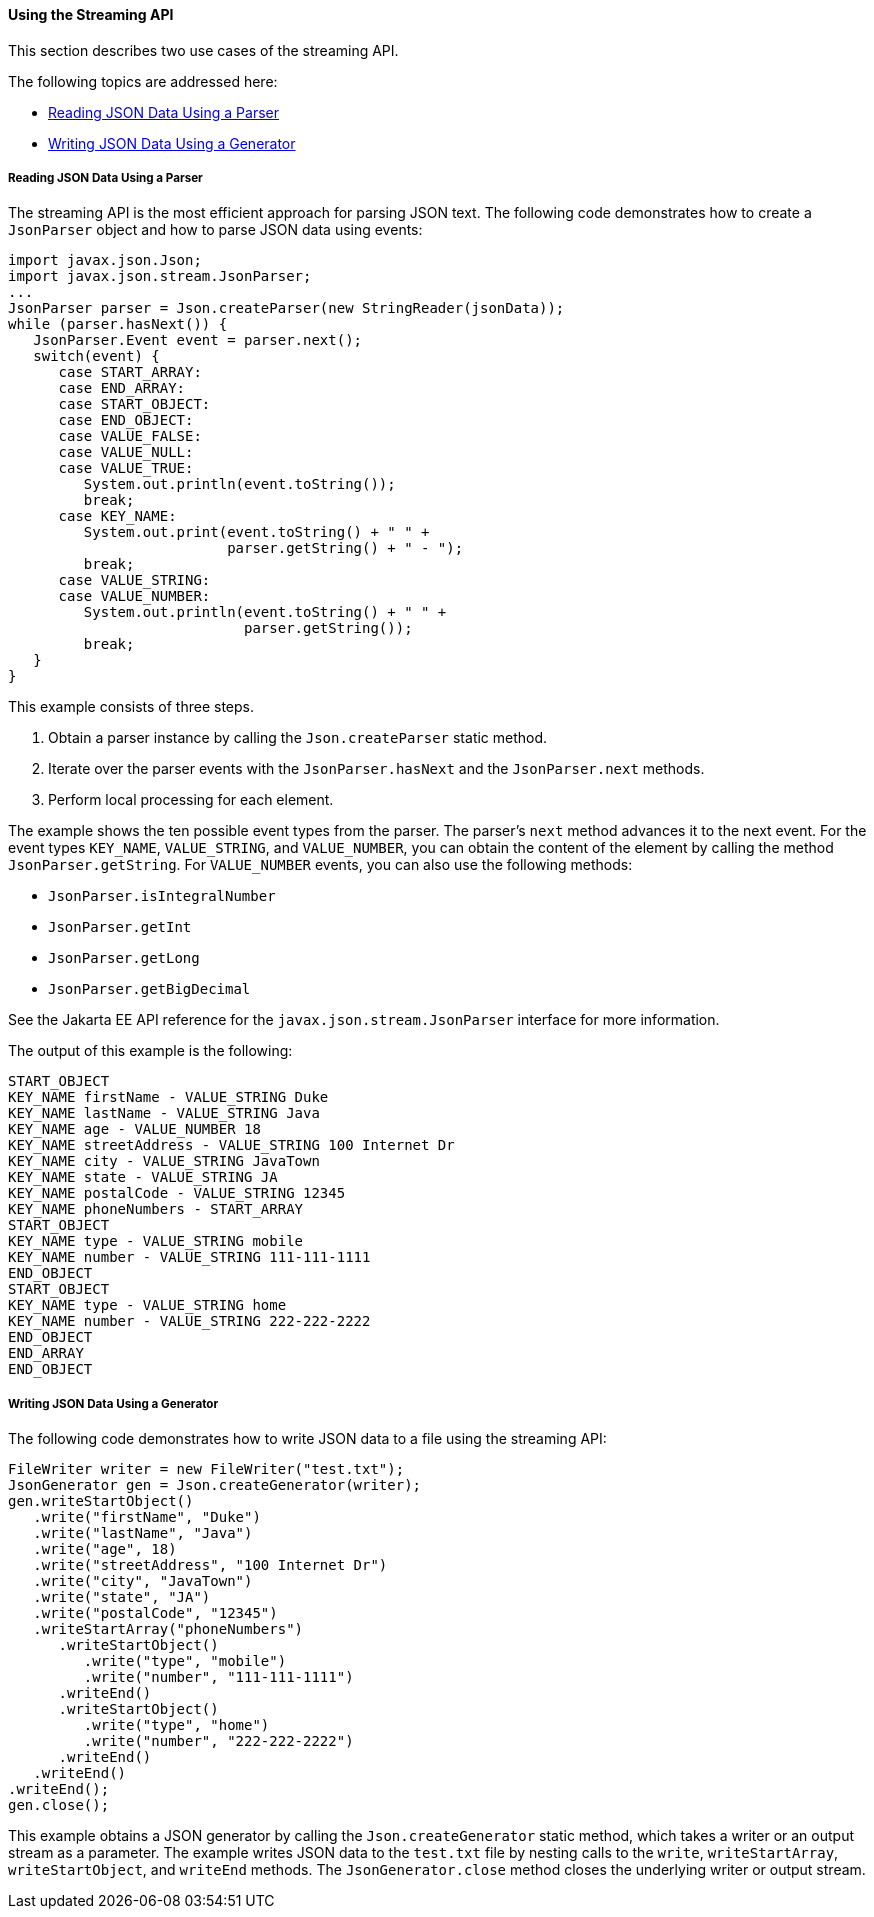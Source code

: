 [[using-the-streaming-api]]
==== Using the Streaming API

This section describes two use cases of the streaming API.

The following topics are addressed here:

* link:#reading-json-data-using-a-parser[Reading JSON Data Using a Parser]
* link:#writing-json-data-using-a-generator[Writing JSON Data Using a Generator]


[[reading-json-data-using-a-parser]]
===== Reading JSON Data Using a Parser

The streaming API is the most efficient approach for parsing JSON text.
The following code demonstrates how to create a `JsonParser` object and
how to parse JSON data using events:

[source,java]
----
import javax.json.Json;
import javax.json.stream.JsonParser;
...
JsonParser parser = Json.createParser(new StringReader(jsonData));
while (parser.hasNext()) {
   JsonParser.Event event = parser.next();
   switch(event) {
      case START_ARRAY:
      case END_ARRAY:
      case START_OBJECT:
      case END_OBJECT:
      case VALUE_FALSE:
      case VALUE_NULL:
      case VALUE_TRUE:
         System.out.println(event.toString());
         break;
      case KEY_NAME:
         System.out.print(event.toString() + " " +
                          parser.getString() + " - ");
         break;
      case VALUE_STRING:
      case VALUE_NUMBER:
         System.out.println(event.toString() + " " +
                            parser.getString());
         break;
   }
}
----

This example consists of three steps.

1.  Obtain a parser instance by calling the `Json.createParser` static
method.
2.  Iterate over the parser events with the `JsonParser.hasNext` and the
`JsonParser.next` methods.
3.  Perform local processing for each element.

The example shows the ten possible event types from the parser. The
parser's `next` method advances it to the next event. For the event
types `KEY_NAME`, `VALUE_STRING`, and `VALUE_NUMBER`, you can obtain the
content of the element by calling the method `JsonParser.getString`. For
`VALUE_NUMBER` events, you can also use the following methods:

* `JsonParser.isIntegralNumber`
* `JsonParser.getInt`
* `JsonParser.getLong`
* `JsonParser.getBigDecimal`

See the Jakarta EE API reference for the `javax.json.stream.JsonParser`
interface for more information.

The output of this example is the following:

[source,java]
----
START_OBJECT
KEY_NAME firstName - VALUE_STRING Duke
KEY_NAME lastName - VALUE_STRING Java
KEY_NAME age - VALUE_NUMBER 18
KEY_NAME streetAddress - VALUE_STRING 100 Internet Dr
KEY_NAME city - VALUE_STRING JavaTown
KEY_NAME state - VALUE_STRING JA
KEY_NAME postalCode - VALUE_STRING 12345
KEY_NAME phoneNumbers - START_ARRAY
START_OBJECT
KEY_NAME type - VALUE_STRING mobile
KEY_NAME number - VALUE_STRING 111-111-1111
END_OBJECT
START_OBJECT
KEY_NAME type - VALUE_STRING home
KEY_NAME number - VALUE_STRING 222-222-2222
END_OBJECT
END_ARRAY
END_OBJECT
----


[[writing-json-data-using-a-generator]]
===== Writing JSON Data Using a Generator

The following code demonstrates how to write JSON data to a file using
the streaming API:

[source,java]
----
FileWriter writer = new FileWriter("test.txt");
JsonGenerator gen = Json.createGenerator(writer);
gen.writeStartObject()
   .write("firstName", "Duke")
   .write("lastName", "Java")
   .write("age", 18)
   .write("streetAddress", "100 Internet Dr")
   .write("city", "JavaTown")
   .write("state", "JA")
   .write("postalCode", "12345")
   .writeStartArray("phoneNumbers")
      .writeStartObject()
         .write("type", "mobile")
         .write("number", "111-111-1111")
      .writeEnd()
      .writeStartObject()
         .write("type", "home")
         .write("number", "222-222-2222")
      .writeEnd()
   .writeEnd()
.writeEnd();
gen.close();
----

This example obtains a JSON generator by calling the
`Json.createGenerator` static method, which takes a writer or an output
stream as a parameter. The example writes JSON data to the `test.txt`
file by nesting calls to the `write`, `writeStartArray`,
`writeStartObject`, and `writeEnd` methods. The `JsonGenerator.close`
method closes the underlying writer or output stream.


